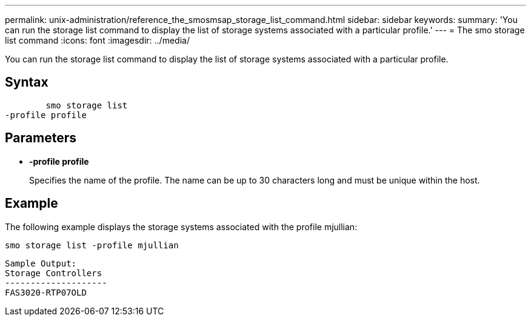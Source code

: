 ---
permalink: unix-administration/reference_the_smosmsap_storage_list_command.html
sidebar: sidebar
keywords: 
summary: 'You can run the storage list command to display the list of storage systems associated with a particular profile.'
---
= The smo storage list command
:icons: font
:imagesdir: ../media/

[.lead]
You can run the storage list command to display the list of storage systems associated with a particular profile.

== Syntax

----

        smo storage list 
-profile profile
----

== Parameters

* *-profile profile*
+
Specifies the name of the profile. The name can be up to 30 characters long and must be unique within the host.

== Example

The following example displays the storage systems associated with the profile mjullian:

----
smo storage list -profile mjullian
----

----

Sample Output:
Storage Controllers
--------------------
FAS3020-RTP07OLD
----
